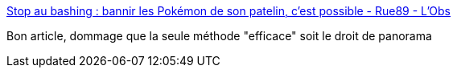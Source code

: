 :jbake-type: post
:jbake-status: published
:jbake-title: Stop au bashing : bannir les Pokémon de son patelin, c’est possible - Rue89 - L'Obs
:jbake-tags: politique,image,_mois_août,_année_2016
:jbake-date: 2016-08-17
:jbake-depth: ../
:jbake-uri: shaarli/1471418968000.adoc
:jbake-source: https://nicolas-delsaux.hd.free.fr/Shaarli?searchterm=http%3A%2F%2Frue89.nouvelobs.com%2F2016%2F08%2F15%2Fstop-bashing-bannir-les-pokemons-patelin-cest-possible-264923%3Famp%3Butm_medium%3DSocial%26utm_source%3DTwitter%23link_time%3D1471335403&searchtags=politique+image+_mois_ao%C3%BBt+_ann%C3%A9e_2016
:jbake-style: shaarli

http://rue89.nouvelobs.com/2016/08/15/stop-bashing-bannir-les-pokemons-patelin-cest-possible-264923?amp;utm_medium=Social&utm_source=Twitter#link_time=1471335403[Stop au bashing : bannir les Pokémon de son patelin, c’est possible - Rue89 - L'Obs]

Bon article, dommage que la seule méthode "efficace" soit le droit de panorama
